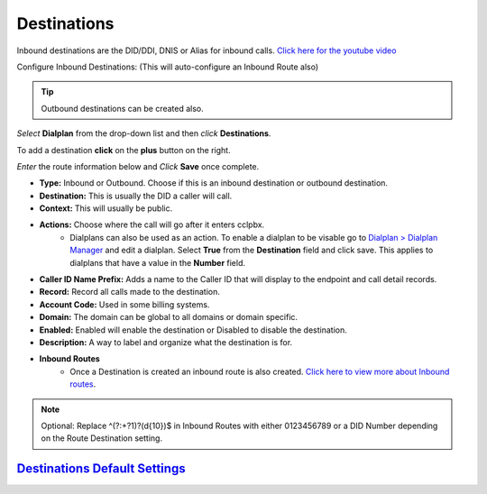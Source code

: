 #############
Destinations
#############




Inbound destinations are the DID/DDI, DNIS or Alias for inbound calls. `Click here for the youtube video`_

.. raw:: html

    <div style="text-align: center; margin-bottom: 2em;">
    <iframe width="100%" height="350" src="https://www.youtube.com/embed/8-EJM0hd-J8?rel=0" frameborder="0" ; encrypted-media" allowfullscreen></iframe>
    </div>

Configure Inbound Destinations: (This will auto-configure an Inbound Route also)

.. Tip::

   Outbound destinations can be created also.

*Select* **Dialplan** from the drop-down list and then *click* **Destinations**. 

To add a destination **click** on the **plus** button on the right. 

.. image:: ../_static/images/dialplan/fusionpbx_destinations.jpg
        :scale: 85%

*Enter* the route information below and *Click* **Save** once complete.

.. image:: ../_static/images/dialplan/fusionpbx_destinations1.jpg
        :scale: 85%


* **Type:** Inbound or Outbound.  Choose if this is an inbound destination or outbound destination.
* **Destination:** This is usually the DID a caller will call.
* **Context:**  This will usually be public.
* **Actions:** Choose where the call will go after it enters cclpbx.
        * Dialplans can also be used as an action. To enable a dialplan to be visable go to `Dialplan > Dialplan Manager <../dialplan/advanced_dialplans.html#enable-a-dialplan-destination>`_ and edit a dialplan.  Select **True** from the **Destination** field and click save.  This applies to dialplans that have a value in the **Number** field.

* **Caller ID Name Prefix:** Adds a name to the Caller ID that will display to the endpoint and call detail records.
* **Record:** Record all calls made to the destination.
* **Account Code:** Used in some billing systems.
* **Domain:** The domain can be global to all domains or domain specific.
* **Enabled:** Enabled will enable the destination or Disabled to disable the destination.
* **Description:** A way to label and organize what the destination is for.

* **Inbound Routes**
        * Once a Destination is created an inbound route is also created.  `Click here to view more about Inbound routes <http://docs.cclpbx.com/en/latest/dialplan/inbound_routes.html>`_.


.. Note::
       Optional: Replace ^(?:\+?1)?(\d{10})$ in Inbound Routes with either 0123456789 or a DID Number depending on the Route Destination setting.
 
 
`Destinations Default Settings`_
---------------------------------------




.. _Destinations Default Settings: /en/latest/advanced/default_settings.html#id6
.. _Click here for the youtube video: https://youtu.be/8-EJM0hd-J8

